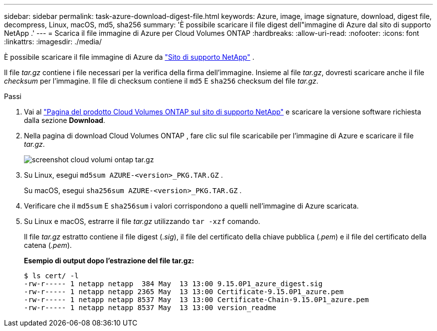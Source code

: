 ---
sidebar: sidebar 
permalink: task-azure-download-digest-file.html 
keywords: Azure, image, image signature, download, digest file, decompress, Linux, macOS, md5, sha256 
summary: 'È possibile scaricare il file digest dell"immagine di Azure dal sito di supporto NetApp .' 
---
= Scarica il file immagine di Azure per Cloud Volumes ONTAP
:hardbreaks:
:allow-uri-read: 
:nofooter: 
:icons: font
:linkattrs: 
:imagesdir: ./media/


[role="lead"]
È possibile scaricare il file immagine di Azure da https://mysupport.netapp.com/site/["Sito di supporto NetApp"^] .

Il file _tar.gz_ contiene i file necessari per la verifica della firma dell'immagine.  Insieme al file _tar.gz_, dovresti scaricare anche il file _checksum_ per l'immagine.  Il file di checksum contiene il `md5` E `sha256` checksum del file _tar.gz_.

.Passi
. Vai al https://mysupport.netapp.com/site/products/all/details/cloud-volumes-ontap/guideme-tab["Pagina del prodotto Cloud Volumes ONTAP sul sito di supporto NetApp"^] e scaricare la versione software richiesta dalla sezione *Download*.
. Nella pagina di download Cloud Volumes ONTAP , fare clic sul file scaricabile per l'immagine di Azure e scaricare il file _tar.gz_.
+
image::screenshot_cloud_volumes_ontap_tar.gz.png[screenshot cloud volumi ontap tar.gz]

. Su Linux, esegui `md5sum  AZURE-<version>_PKG.TAR.GZ` .
+
Su macOS, esegui `sha256sum AZURE-<version>_PKG.TAR.GZ` .

. Verificare che il `md5sum` E `sha256sum` i valori corrispondono a quelli nell'immagine di Azure scaricata.
. Su Linux e macOS, estrarre il file _tar.gz_ utilizzando `tar -xzf` comando.
+
Il file _tar.gz_ estratto contiene il file digest (_.sig_), il file del certificato della chiave pubblica (_.pem_) e il file del certificato della catena (_.pem_).

+
*Esempio di output dopo l'estrazione del file tar.gz:*

+
[source, cli]
----
$ ls cert/ -l
-rw-r----- 1 netapp netapp  384 May  13 13:00 9.15.0P1_azure_digest.sig
-rw-r----- 1 netapp netapp 2365 May  13 13:00 Certificate-9.15.0P1_azure.pem
-rw-r----- 1 netapp netapp 8537 May  13 13:00 Certificate-Chain-9.15.0P1_azure.pem
-rw-r----- 1 netapp netapp 8537 May  13 13:00 version_readme
----

